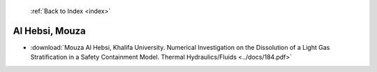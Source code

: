  :ref:`Back to Index <index>`

Al Hebsi, Mouza
---------------

* :download:`Mouza Al Hebsi, Khalifa University. Numerical Investigation on the Dissolution of a Light Gas Stratification in a Safety Containment Model. Thermal Hydraulics/Fluids <../docs/184.pdf>`
